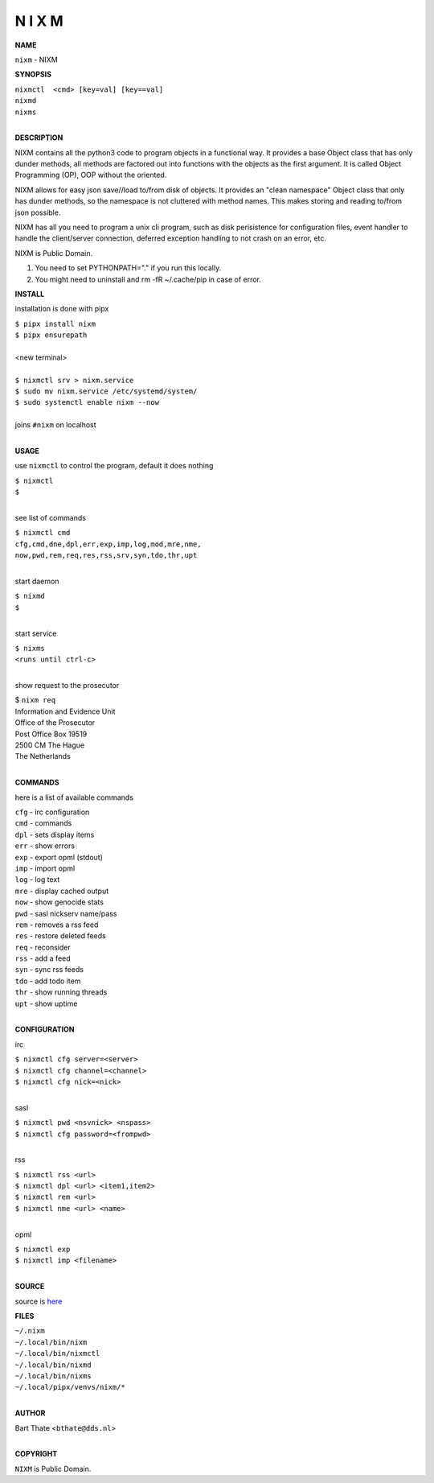 N I X M
=======


**NAME**


``nixm`` - NIXM


**SYNOPSIS**

| ``nixmctl  <cmd> [key=val] [key==val]``
| ``nixmd`` 
| ``nixms``
|

**DESCRIPTION**


NIXM contains all the python3 code to program objects in a functional
way. It provides a base Object class that has only dunder methods, all
methods are factored out into functions with the objects as the first
argument. It is called Object Programming (OP), OOP without the
oriented.

NIXM allows for easy json save//load to/from disk of objects. It
provides an "clean namespace" Object class that only has dunder
methods, so the namespace is not cluttered with method names. This
makes storing and reading to/from json possible.

NIXM has all you need to program a unix cli program, such as disk
perisistence for configuration files, event handler to handle the
client/server connection, deferred exception handling to not crash
on an error, etc.

NIXM is Public Domain.

1. You need to set PYTHONPATH="." if you run this locally.
2. You might need to uninstall and rm -fR ~/.cache/pip in case of error.


**INSTALL**

installation is done with pipx

| ``$ pipx install nixm``
| ``$ pipx ensurepath``
|
| <new terminal>
|
| ``$ nixmctl srv > nixm.service``
| ``$ sudo mv nixm.service /etc/systemd/system/``
| ``$ sudo systemctl enable nixm --now``
|
| joins ``#nixm`` on localhost
|

**USAGE**

use ``nixmctl`` to control the program, default it does nothing

| ``$ nixmctl``
| ``$``
|

see list of commands

| ``$ nixmctl cmd``
| ``cfg,cmd,dne,dpl,err,exp,imp,log,mod,mre,nme,``
| ``now,pwd,rem,req,res,rss,srv,syn,tdo,thr,upt``
|

start daemon

| ``$ nixmd``
| ``$``
|

start service

| ``$ nixms``
| ``<runs until ctrl-c>``
|

show request to the prosecutor

| $ ``nixm req``
| Information and Evidence Unit
| Office of the Prosecutor
| Post Office Box 19519
| 2500 CM The Hague
| The Netherlands
|

**COMMANDS**

here is a list of available commands

| ``cfg`` - irc configuration
| ``cmd`` - commands
| ``dpl`` - sets display items
| ``err`` - show errors
| ``exp`` - export opml (stdout)
| ``imp`` - import opml
| ``log`` - log text
| ``mre`` - display cached output
| ``now`` - show genocide stats
| ``pwd`` - sasl nickserv name/pass
| ``rem`` - removes a rss feed
| ``res`` - restore deleted feeds
| ``req`` - reconsider
| ``rss`` - add a feed
| ``syn`` - sync rss feeds
| ``tdo`` - add todo item
| ``thr`` - show running threads
| ``upt`` - show uptime
|

**CONFIGURATION**

irc

| ``$ nixmctl cfg server=<server>``
| ``$ nixmctl cfg channel=<channel>``
| ``$ nixmctl cfg nick=<nick>``
|

sasl

| ``$ nixmctl pwd <nsvnick> <nspass>``
| ``$ nixmctl cfg password=<frompwd>``
|

rss

| ``$ nixmctl rss <url>``
| ``$ nixmctl dpl <url> <item1,item2>``
| ``$ nixmctl rem <url>``
| ``$ nixmctl nme <url> <name>``
|

opml

| ``$ nixmctl exp``
| ``$ nixmctl imp <filename>``
|

**SOURCE**

source is `here <https://github.com/otpcr/nixm>`_


**FILES**

| ``~/.nixm``
| ``~/.local/bin/nixm``
| ``~/.local/bin/nixmctl``
| ``~/.local/bin/nixmd``
| ``~/.local/bin/nixms``
| ``~/.local/pipx/venvs/nixm/*``
|

**AUTHOR**

| Bart Thate <``bthate@dds.nl``>
|

**COPYRIGHT**

| ``NIXM`` is Public Domain.

